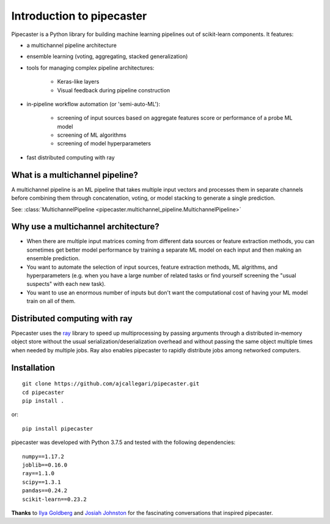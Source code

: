 Introduction to pipecaster
==========================

.. figure::  _images/profile.png
   :align:   center

Pipecaster is a Python library for building machine learning pipelines out of
scikit-learn components.  It features:

- a multichannel pipeline architecture
- ensemble learning (voting, aggregating, stacked generalization)
- tools for managing complex pipeline architectures:

    - Keras-like layers
    - Visual feedback during pipeline construction

- in-pipeline workflow automation (or 'semi-auto-ML'):

    - screening of input sources based on aggregate features score or
      performance of a probe ML model
    - screening of ML algorithms
    - screening of model hyperparameters

- fast distributed computing with ray

What is a multichannel pipeline?
--------------------------------
A multichannel pipeline is an ML pipeline that takes multiple input vectors
and processes them in separate channels before combining them through
concatenation, voting, or model stacking to generate a single prediction.

See:
:class:`MultichannelPipeline <pipecaster.multichannel_pipeline.MultichannelPipeline>`

Why use a multichannel architecture?
------------------------------------

- When there are multiple input matrices coming from different data sources or
  feature extraction methods, you can sometimes get better model performance by
  training a separate ML model on each input and then making an ensemble
  prediction.

- You want to automate the selection of input sources, feature extraction
  methods, ML algrithms, and hyperparameters (e.g. when you have a large
  number of related tasks or find yourself screening the "usual suspects" with
  each new task).

- You want to use an enormous number of inputs but don't want the
  computational cost of having your ML model train on all of them.

Distributed computing with ray
------------------------------
Pipecaster uses the `ray <https://docs.ray.io/en/master/>`_ library to speed up
multiprocessing by passing arguments through a distributed in-memory object
store without the usual serialization/deserialization overhead and without
passing the same object multiple times when needed by multiple jobs.  Ray also
enables pipecaster to rapidly distribute jobs among networked computers.

Installation
------------
::

  git clone https://github.com/ajcallegari/pipecaster.git
  cd pipecaster
  pip install .

or:
::
  pip install pipecaster

pipecaster was developed with Python 3.7.5 and tested with the following
dependencies:
::

  numpy==1.17.2
  joblib==0.16.0
  ray==1.1.0
  scipy==1.3.1
  pandas==0.24.2
  scikit-learn==0.23.2


**Thanks** to `Ilya Goldberg <https://github.com/igg/>`_ and
`Josiah Johnston <https://github.com/josiahjohnston>`_ for the fascinating
conversations that inspired pipecaster.
